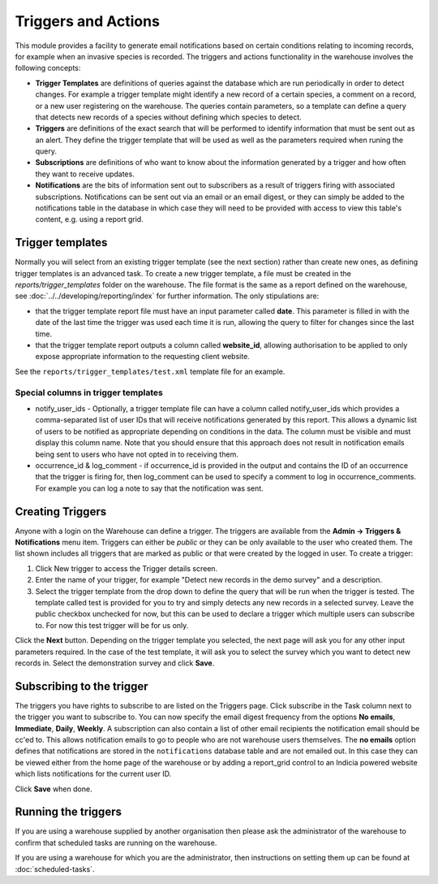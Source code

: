 Triggers and Actions
====================

This module provides a facility to generate email notifications based on certain
conditions relating to incoming records, for example when an invasive species is recorded.
The triggers and actions functionality in the warehouse involves the following concepts:

* **Trigger Templates** are definitions of queries against the database  which are run
  periodically in order to detect changes. For example a trigger template might identify
  a new record of a certain species, a comment on a record, or a new user registering on
  the warehouse. The queries contain parameters, so a template can define a query that
  detects new records of a species without defining which species to detect.

* **Triggers** are definitions of the exact search that will be performed to identify
  information that must be sent out as an alert. They define the trigger template that
  will be used as well as the parameters required when runing the query.

* **Subscriptions** are definitions of who want to know about the information generated
  by a trigger and how often they want to receive updates.

* **Notifications** are the bits of information sent out to subscribers as a result of
  triggers firing with associated subscriptions. Notifications can be sent out via an
  email or an email digest, or they can simply be added to the notifications table in the
  database in which case they will need to be provided with access to view this table's
  content, e.g. using a report grid.

Trigger templates
-----------------

Normally you will select from an existing trigger template (see the next section) rather
than create new ones, as defining trigger templates is an advanced task. To create a new
trigger template, a file must be created in the *reports/trigger_templates* folder on the
warehouse. The file format is the same as a report defined on the warehouse, see
:doc:`../../developing/reporting/index` for further information. The only stipulations
are:

* that the trigger template report file must have an input parameter called **date**. This
  parameter is filled in with the date of the last time the trigger was used each time it
  is run, allowing the query to filter for changes since the last time.
* that the trigger template report outputs a column called **website_id**, allowing
  authorisation to be applied to only expose appropriate information to the requesting
  client website.

See the ``reports/trigger_templates/test.xml`` template file for an example.

Special columns in trigger templates
^^^^^^^^^^^^^^^^^^^^^^^^^^^^^^^^^^^^

* notify_user_ids - Optionally, a trigger template file can have a column called
  notify_user_ids which provides a comma-separated list of user IDs that will receive
  notifications generated by this report. This allows a dynamic list of users to be
  notified as appropriate depending on conditions in the data. The column must be 
  visible and must display this column name. Note that you should ensure
  that this approach does not result in notification emails being sent to users who have
  not opted in to receiving them.
* occurrence_id & log_comment - if occurrence_id is provided in the output and contains
  the ID of an occurrence that the trigger is firing for, then log_comment can be used
  to specify a comment to log in occurrence_comments. For example you can log a note to
  say that the notification was sent.

Creating Triggers
-----------------

Anyone with a login on the Warehouse can define a trigger. The triggers are available from
the **Admin -> Triggers & Notifications** menu item. Triggers can either be *public* or
they can be only available to the user who created them. The list shown includes all
triggers that are marked as public or that were created by the logged in user. To create a
trigger:

#. Click New trigger to access the Trigger details screen.
#. Enter the name of your trigger, for example "Detect new records in the demo survey" and a description.
#. Select  the trigger template from the drop down to define the query that will be run
   when the trigger is tested. The template called test is provided for you to try and
   simply detects any new records in a selected survey. Leave the public checkbox
   unchecked for now, but this can be used to declare a trigger which multiple users can
   subscribe to. For now this test trigger will be for us only.

.. image:: ../../images/screenshots/warehouse/trigger-create.png
  :width: 700px
  :alt: Creating a trigger on the warehouse

Click the **Next** button. Depending on the trigger template you selected, the next page
will ask you for any other input parameters required. In the case of the test template, it
will ask you to select the survey which you want to detect new records in. Select the
demonstration survey and click **Save**.

.. image:: ../../images/screenshots/warehouse/trigger-configure-params.png
  :width: 700px
  :alt: Configuring trigger parameters

Subscribing to the trigger
--------------------------

The triggers you have rights to subscribe to are listed on the Triggers page. Click
subscribe in the Task column next to the trigger you want to subscribe to. You can now
specify the email digest frequency from the options **No emails**, **Immediate**,
**Daily**, **Weekly**. A subscription can also contain a list of other email recipients
the notification email should be cc'ed to. This allows notification emails to go to
people who are not warehouse users themselves. The **no emails** option defines that
notifications are stored in the ``notifications`` database table and are not emailed
out. In this case they can be viewed either from the home page of the warehouse or by
adding a report_grid control to an Indicia powered website which lists notifications
for the current user ID.

.. image:: ../../images/screenshots/warehouse/trigger-subscribe.png
  :width: 700px
  :alt: Subscribing to a trigger

Click **Save** when done.

Running the triggers
--------------------

If you are using a warehouse supplied by another organisation then please ask the
administrator of the warehouse to confirm that scheduled tasks are running on the
warehouse.

If you are using a warehouse for which you are the administrator, then instructions on
setting them up can be found at :doc:`scheduled-tasks`.
